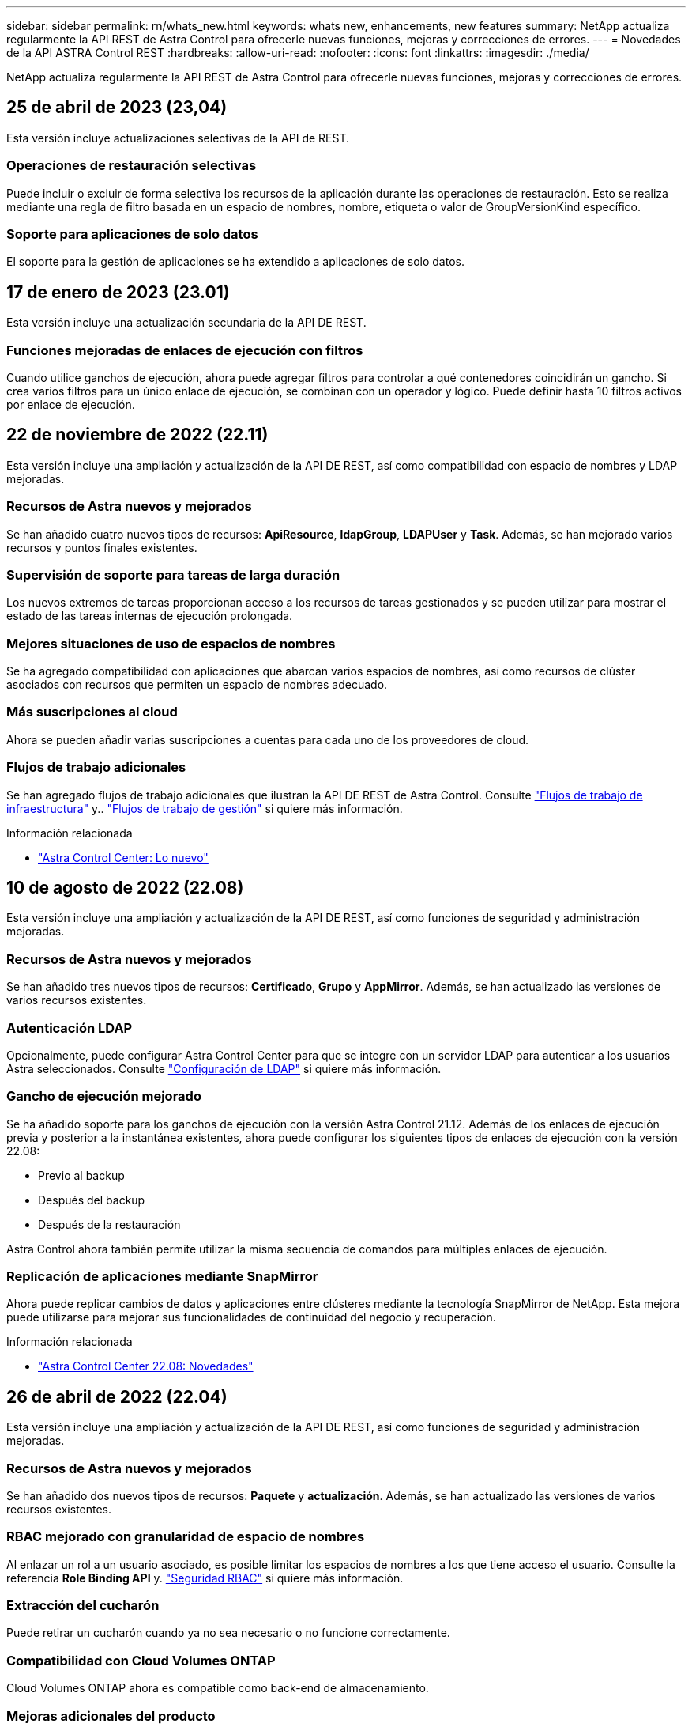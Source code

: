 ---
sidebar: sidebar 
permalink: rn/whats_new.html 
keywords: whats new, enhancements, new features 
summary: NetApp actualiza regularmente la API REST de Astra Control para ofrecerle nuevas funciones, mejoras y correcciones de errores. 
---
= Novedades de la API ASTRA Control REST
:hardbreaks:
:allow-uri-read: 
:nofooter: 
:icons: font
:linkattrs: 
:imagesdir: ./media/


[role="lead"]
NetApp actualiza regularmente la API REST de Astra Control para ofrecerle nuevas funciones, mejoras y correcciones de errores.



== 25 de abril de 2023 (23,04)

Esta versión incluye actualizaciones selectivas de la API de REST.



=== Operaciones de restauración selectivas

Puede incluir o excluir de forma selectiva los recursos de la aplicación durante las operaciones de restauración. Esto se realiza mediante una regla de filtro basada en un espacio de nombres, nombre, etiqueta o valor de GroupVersionKind específico.



=== Soporte para aplicaciones de solo datos

El soporte para la gestión de aplicaciones se ha extendido a aplicaciones de solo datos.



== 17 de enero de 2023 (23.01)

Esta versión incluye una actualización secundaria de la API DE REST.



=== Funciones mejoradas de enlaces de ejecución con filtros

Cuando utilice ganchos de ejecución, ahora puede agregar filtros para controlar a qué contenedores coincidirán un gancho. Si crea varios filtros para un único enlace de ejecución, se combinan con un operador y lógico. Puede definir hasta 10 filtros activos por enlace de ejecución.



== 22 de noviembre de 2022 (22.11)

Esta versión incluye una ampliación y actualización de la API DE REST, así como compatibilidad con espacio de nombres y LDAP mejoradas.



=== Recursos de Astra nuevos y mejorados

Se han añadido cuatro nuevos tipos de recursos: *ApiResource*, *ldapGroup*, *LDAPUser* y *Task*. Además, se han mejorado varios recursos y puntos finales existentes.



=== Supervisión de soporte para tareas de larga duración

Los nuevos extremos de tareas proporcionan acceso a los recursos de tareas gestionados y se pueden utilizar para mostrar el estado de las tareas internas de ejecución prolongada.



=== Mejores situaciones de uso de espacios de nombres

Se ha agregado compatibilidad con aplicaciones que abarcan varios espacios de nombres, así como recursos de clúster asociados con recursos que permiten un espacio de nombres adecuado.



=== Más suscripciones al cloud

Ahora se pueden añadir varias suscripciones a cuentas para cada uno de los proveedores de cloud.



=== Flujos de trabajo adicionales

Se han agregado flujos de trabajo adicionales que ilustran la API DE REST de Astra Control. Consulte link:../workflows_infra/workflows_infra_before.html["Flujos de trabajo de infraestructura"] y.. link:../workflows/workflows_before.html["Flujos de trabajo de gestión"] si quiere más información.

.Información relacionada
* https://docs.netapp.com/us-en/astra-control-center/release-notes/whats-new.html["Astra Control Center: Lo nuevo"^]




== 10 de agosto de 2022 (22.08)

Esta versión incluye una ampliación y actualización de la API DE REST, así como funciones de seguridad y administración mejoradas.



=== Recursos de Astra nuevos y mejorados

Se han añadido tres nuevos tipos de recursos: *Certificado*, *Grupo* y *AppMirror*. Además, se han actualizado las versiones de varios recursos existentes.



=== Autenticación LDAP

Opcionalmente, puede configurar Astra Control Center para que se integre con un servidor LDAP para autenticar a los usuarios Astra seleccionados. Consulte link:../workflows_infra/ldap_prepare.html["Configuración de LDAP"] si quiere más información.



=== Gancho de ejecución mejorado

Se ha añadido soporte para los ganchos de ejecución con la versión Astra Control 21.12. Además de los enlaces de ejecución previa y posterior a la instantánea existentes, ahora puede configurar los siguientes tipos de enlaces de ejecución con la versión 22.08:

* Previo al backup
* Después del backup
* Después de la restauración


Astra Control ahora también permite utilizar la misma secuencia de comandos para múltiples enlaces de ejecución.



=== Replicación de aplicaciones mediante SnapMirror

Ahora puede replicar cambios de datos y aplicaciones entre clústeres mediante la tecnología SnapMirror de NetApp. Esta mejora puede utilizarse para mejorar sus funcionalidades de continuidad del negocio y recuperación.

.Información relacionada
* https://docs.netapp.com/us-en/astra-control-center-2208/release-notes/whats-new.html["Astra Control Center 22.08: Novedades"^]




== 26 de abril de 2022 (22.04)

Esta versión incluye una ampliación y actualización de la API DE REST, así como funciones de seguridad y administración mejoradas.



=== Recursos de Astra nuevos y mejorados

Se han añadido dos nuevos tipos de recursos: *Paquete* y *actualización*. Además, se han actualizado las versiones de varios recursos existentes.



=== RBAC mejorado con granularidad de espacio de nombres

Al enlazar un rol a un usuario asociado, es posible limitar los espacios de nombres a los que tiene acceso el usuario. Consulte la referencia *Role Binding API* y. link:../additional/rbac.html["Seguridad RBAC"] si quiere más información.



=== Extracción del cucharón

Puede retirar un cucharón cuando ya no sea necesario o no funcione correctamente.



=== Compatibilidad con Cloud Volumes ONTAP

Cloud Volumes ONTAP ahora es compatible como back-end de almacenamiento.



=== Mejoras adicionales del producto

Hay varias mejoras adicionales en las dos implementaciones de productos de Astra Control, que incluyen:

* Entrada genérica para Astra Control Center
* Clúster privado en AKS
* Compatibilidad con Kubernetes 1.22
* Soporte para la cartera de Tanzania de VMware


Consulte la página *Novedades* en los sitios de documentación de Astra Control Center y Astra Control Service.

.Información relacionada
* https://docs.netapp.com/us-en/astra-control-center-2204/release-notes/whats-new.html["Astra Control Center 22.04: Novedades"^]




== 14 de diciembre de 2021 (21.12)

Esta versión incluye una ampliación de LA API DE REST junto con un cambio en la estructura de documentación para respaldar mejor la evolución de Astra Control con las futuras actualizaciones de versiones.



=== Separe la documentación de Astra Automation para cada versión de Astra Control

Cada versión de Astra Control incluye una API de REST distinta que se ha mejorado y adaptado a las funciones de la versión específica. La documentación de cada versión de la API REST de Astra Control ya está disponible en su propio sitio web dedicado junto con el repositorio de contenido de GitHub asociado. El sitio del documento principal https://docs.netapp.com/us-en/astra-automation/["Automatización de control de Astra"^] siempre contiene la documentación de la versión más reciente. Consulte link:../aa-earlier-versions.html["Versiones anteriores de la documentación de Astra Control Automation"] para obtener información acerca de versiones anteriores.



=== Expansión de los tipos de recursos de REST

El número de tipos de recursos DE REST ha seguido aumentando con un énfasis en los enlaces de ejecución y los back-ends de almacenamiento. Los nuevos recursos incluyen: Cuenta, enlace de ejecución, origen de gancho, anulación de gancho de ejecución, nodo de clúster, gestión del back-end de almacenamiento, espacio de nombres, dispositivo de almacenamiento y nodo de almacenamiento. Consulte link:../endpoints/resources.html["Recursos"] si quiere más información.



=== Kit de desarrollo de software Astra Control Python de NetApp

Astra Control Python SDK de NetApp es un paquete de código abierto que facilita el desarrollo de código de automatización para su entorno de Astra Control. El núcleo es Astra SDK, que incluye un conjunto de clases para abstraer la complejidad de las llamadas API REST. También hay un script de kit de herramientas para ejecutar tareas administrativas específicas empaquetando y extrayendo las clases de Python. Consulte link:../python/astra_toolkits.html["Kit de desarrollo de software Astra Control Python de NetApp"] si quiere más información.

.Información relacionada
* https://docs.netapp.com/us-en/astra-control-center-2112/release-notes/whats-new.html["Astra Control Center 21.12: Novedades"^]




== 5 de agosto de 2021 (21.08)

Esta versión incluye la introducción de un nuevo modelo de puesta en marcha de Astra y una importante ampliación de LA API DE REST.



=== Modelo de implementación de Astra Control Center

Además de la oferta existente de Astra Control Service que se proporciona como servicio de cloud público, esta versión incluye también el modelo de puesta en marcha en las instalaciones de Astra Control Center. Puede instalar Astra Control Center en sus instalaciones para gestionar su entorno local de Kubernetes. Los dos modelos de puesta en marcha de Astra Control comparten la misma API DE REST, con pequeñas diferencias observadas en la documentación.



=== Expansión de los tipos de recursos de REST

El número de recursos a los que se puede acceder mediante la API REST de Astra Control se ha ampliado enormemente y muchos de los nuevos recursos proporcionan una base para la oferta local de Astra Control Center. Los nuevos recursos incluyen: ASUP, autorización, función, licencia, configuración suscripción, bloque, cloud, clúster, clúster gestionado, storage backend y clase de almacenamiento. Consulte link:../endpoints/resources.html["Recursos"] si quiere más información.



=== Puntos finales adicionales compatibles con la implementación de Astra

Además de los recursos REST ampliados, hay varios otros extremos API nuevos disponibles para admitir una puesta en marcha de Astra Control.

Soporte para openapi:: Los extremos de OpenAPI proporcionan acceso al documento JSON de OpenAPI actual y a otros recursos relacionados.
Compatibilidad con OpenMetrics:: Los extremos de OpenMetrics proporcionan acceso a las métricas de cuentas mediante el recurso OpenMetrics.


.Información relacionada
* https://docs.netapp.com/us-en/astra-control-center-2108/release-notes/whats-new.html["Astra Control Center 21.08: Novedades"^]




== 15 de abril de 2021 (21.04)

Esta versión incluye las siguientes funciones y mejoras nuevas.



=== Introducción de la API de REST

La API REST de Astra Control está disponible para su uso con la oferta de Astra Control Service. Se ha creado a partir de tecnologías DE REST y prácticas recomendadas vigentes. La API proporciona una base para la automatización de sus implementaciones de Astra e incluye las siguientes funciones y ventajas.

Recursos:: Hay catorce tipos de recursos DE REST disponibles.
Acceso de token de API:: El acceso a la API DE REST se proporciona mediante un token de acceso de la API que se puede generar en la interfaz de usuario web de Astra. El token de API proporciona acceso seguro a la API.
Soporte para colecciones:: Hay un amplio conjunto de parámetros de consulta que se pueden utilizar para tener acceso a las colecciones de recursos. Algunas de las operaciones admitidas son el filtrado, la ordenación y la paginación.

